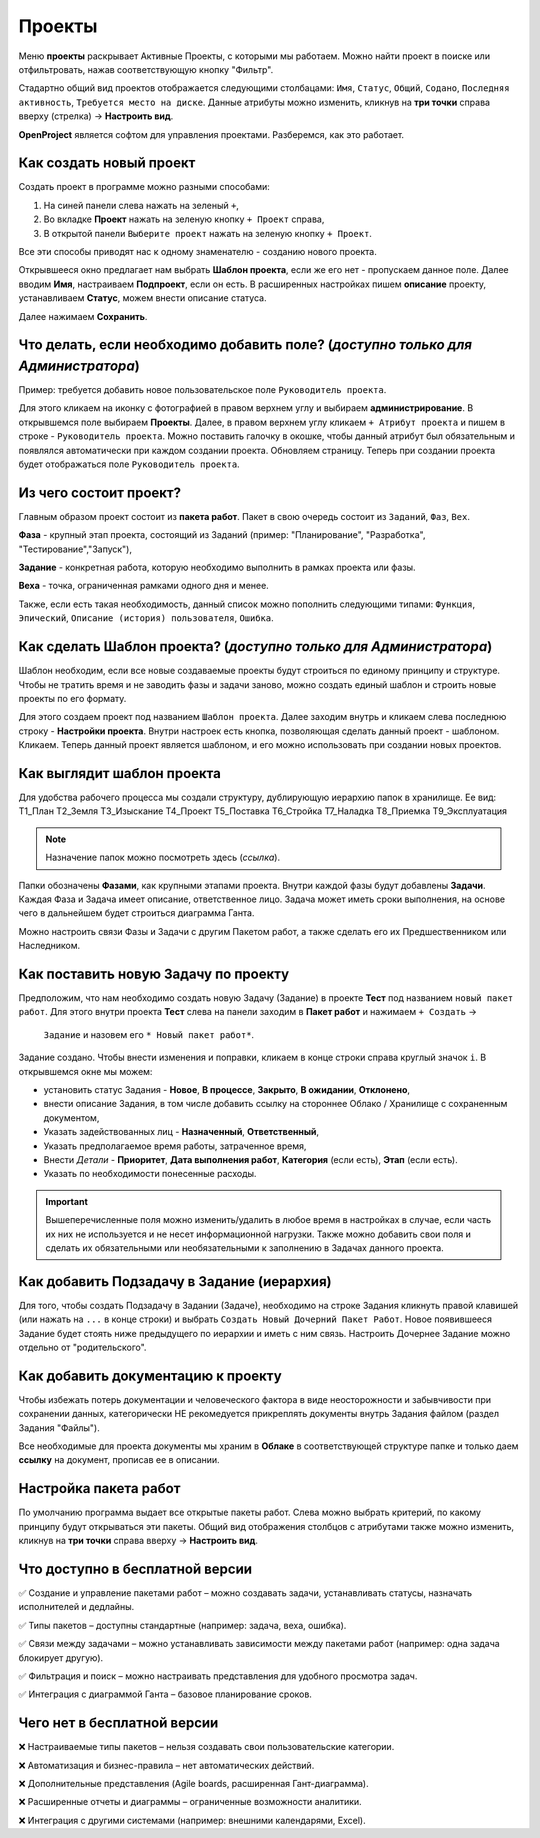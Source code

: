 Проекты
++++++++

.. image:: /Description/pics/main_page_projects.png

Меню **проекты** раскрывает Активные Проекты, с которыми мы работаем. Можно
найти проект в поиске или отфильтровать, нажав соответствующую кнопку "Фильтр".

Стадартно общий вид проектов отображается следующими столбацами: ``Имя``,
``Статус``, ``Общий``, ``Содано``, ``Последняя активность``, ``Требуется место
на диске``. Данные атрибуты можно изменить, кликнув на **три точки** справа 
вверху (стрелка) -> **Настроить вид**.

**OpenProject** является софтом для управления проектами. Разберемся, как это
работает.

Как создать новый проект
---------------------------

Создать проект в программе можно разными способами:

1. На синей панели слева нажать на зеленый ``+``,
2. Во вкладке **Проект** нажать на зеленую кнопку ``+ Проект`` справа,
3. В открытой панели ``Выберите проект`` нажать на зеленую кнопку ``+ Проект``.

.. image:: /Description/pics/project_kak_sozdat_project.png

Все эти способы приводят нас к одному знаменателю - созданию нового проекта.

Открывшееся окно предлагает нам выбрать **Шаблон проекта**, если же
его нет - пропускаем данное поле. Далее вводим **Имя**, настраиваем 
**Подпроект**, если он есть.
В расширенных настройках пишем **описание** проекту, устанавливаем **Статус**, 
можем внести описание статуса.

Далее нажимаем **Сохранить**.

Что делать, если необходимо добавить поле? (*доступно только для Администратора*)
--------------------------------------------------------------------------------------

Пример: требуется добавить новое пользовательское поле ``Руководитель 
проекта``.

Для этого кликаем на иконку с фотографией в правом верхнем углу и выбираем
**администрирование**. В открывшемся поле выбираем **Проекты**. Далее, в 
правом верхнем углу кликаем ``+ Атрибут проекта`` и пишем в cтроке - ``Руководитель
проекта``. Можно поставить галочку в окошке, чтобы данный атрибут был 
обязательным и появлялся автоматически при каждом создании проекта.
Обновляем страницу. Теперь при создании проекта будет отображаться поле
``Руководитель проекта``. 

Из чего состоит проект?
------------------------

Главным образом проект состоит из **пакета работ**. Пакет в свою очередь состоит
из ``Заданий``, ``Фаз``, ``Вех``. 

**Фаза** - крупный этап проекта, состоящий из Заданий (пример: "Планирование",
"Разработка", "Тестирование","Запуск"),

**Задание** - конкретная работа, которую необходимо выполнить в рамках проекта 
или фазы.

**Веха** - точка, ограниченная рамками одного дня и менее.

Также, если есть такая необходимость, данный 
список можно пополнить следующими типами: ``Функция``, ``Эпический``, 
``Описание (история) пользователя``, ``Ошибка``.

Как сделать **Шаблон проекта**? (*доступно только для Администратора*)
-------------------------------------------------------------------------

Шаблон необходим, если все новые создаваемые проекты будут строиться по единому
принципу и структуре. Чтобы не тратить время и не заводить фазы и задачи заново,
можно создать единый шаблон и строить новые проекты по его формату.

Для этого создаем проект под названием ``Шаблон проекта``. Далее заходим внутрь
и кликаем слева последнюю строку - **Настройки проекта**. Внутри настроек 
есть кнопка, позволяющая сделать данный проект - шаблоном. Кликаем. Теперь
данный проект является шаблоном, и его можно использовать при создании новых
проектов.

.. image:: /Description/pics/template_project.png

Как выглядит шаблон проекта
-----------------------------

Для удобства рабочего процесса мы создали структуру, дублирующую иерархию папок
в хранилище. Ее вид:
Т1_План
Т2_Земля
Т3_Изыскание
Т4_Проект
Т5_Поставка
Т6_Стройка
Т7_Наладка
Т8_Приемка
Т9_Эксплуатация

.. note:: Назначение папок можно посмотреть здесь (*ссылка*).

Папки обозначены **Фазами**, как крупными этапами проекта. Внутри каждой фазы
будут добавлены **Задачи**. Каждая Фаза и Задача имеет описание, ответственное
лицо. Задача может иметь сроки выполнения, на основе чего в дальнейшем будет
строиться диаграмма Ганта.

Можно настроить связи Фазы и Задачи с другим Пакетом работ, а также сделать его 
их Предшественником или Наследником.

Как поставить новую Задачу по проекту
---------------------------------------

Предположим, что нам необходимо создать новую Задачу (Задание) в проекте 
**Тест** под названием ``новый пакет работ``. Для этого внутри проекта
**Тест** слева на панели заходим в **Пакет работ** и нажимаем ``+ Создать`` ->
 ``Задание`` и назовем его ``* Новый пакет работ*``. 

Задание создано. Чтобы внести изменения и поправки, кликаем в конце строки справа
круглый значок ``i``. В открывшемся окне мы можем:

- установить статус Задания - **Новое**, **В процессе**, **Закрыто**, **В 
  ожидании**, **Отклонено**,

- внести описание Задания, в том числе добавить ссылку на стороннее Облако /
  Хранилище с сохраненным документом,

- Указать задействованных лиц - **Назначенный**, **Ответственный**,
  
- Указать предполагаемое время работы, затраченное время,

- Внести *Детали* - **Приоритет**, **Дата выполнения работ**, **Категория** 
  (если есть), **Этап** (если есть).

- Указать по необходимости понесенные расходы.

.. important:: Вышеперечисленные поля можно изменить/удалить в любое время в 
    настройках в случае, если часть их них не используется и не несет 
    информационной нагрузки. Также можно добавить свои поля и сделать их
    обязательными или необязательными к заполнению в Задачах данного проекта.

Как добавить Подзадачу в Задание (иерархия)
---------------------------------------------

Для того, чтобы создать Подзадачу в Задании (Задаче), необходимо на строке 
Задания кликнуть правой клавишей (или нажать на ``...`` в конце строки) и 
выбрать ``Создать Новый Дочерний Пакет Работ``. Новое появившееся Задание будет
стоять ниже предыдущего по иерархии и иметь с ним связь. Настроить Дочернее
Задание можно отдельно от "родительского".

.. image:: /Description/pics/task_dochernyaya_task.png

Как добавить документацию к проекту
--------------------------------------

Чтобы избежать потерь документации и человеческого фактора в виде 
неосторожности и забывчивости при сохранении данных, категорически НЕ 
рекомедуется прикреплять документы внутрь Задания файлом (раздел Задания "Файлы").

Все необходимые для проекта документы мы храним в **Облаке** в соответствующей 
структуре папке и только даем **ссылку** на документ, прописав ее в описании.

Настройка пакета работ
------------------------

.. image:: /Description/pics/main_packege_of_works.png

По умолчанию программа выдает все открытые пакеты работ. Слева можно выбрать
критерий, по какому принципу будут открываться эти пакеты.
Общий вид отображения столбцов с атрибутами также можно изменить, кликнув на 
**три точки** справа вверху -> **Настроить вид**.

.. attention::В бесплатной версии OpenProject (Community Edition) пакеты работ
  доступны с базовым функционалом, но без продвинутых возможностей платных 
  версий.  

Что доступно в бесплатной версии
----------------------------------

✅ Создание и управление пакетами работ – можно создавать задачи, устанавливать
статусы, назначать исполнителей и дедлайны.

✅ Типы пакетов – доступны стандартные (например: задача, веха, ошибка).

✅ Связи между задачами – можно устанавливать зависимости между пакетами работ
(например: одна задача блокирует другую).

✅ Фильтрация и поиск – можно настраивать представления для удобного просмотра 
задач.

✅ Интеграция с диаграммой Ганта – базовое планирование сроков.

Чего нет в бесплатной версии
------------------------------

❌ Настраиваемые типы пакетов – нельзя создавать свои пользовательские категории.

❌ Автоматизация и бизнес-правила – нет автоматических действий.

❌ Дополнительные представления (Agile boards, расширенная Гант-диаграмма).

❌ Расширенные отчеты и диаграммы – ограниченные возможности аналитики.

❌ Интеграция с другими системами (например: внешними календарями, Excel).